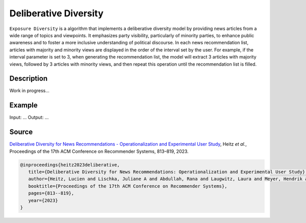Deliberative Diversity
======================

``Exposure Diversity`` is a algorithm that implements a deliberative diversity model by providing news articles from a wide range of topics and viewpoints.
It emphasizes party visibility, particularly of minority parties, to enhance public awareness and to foster a more inclusive understanding of political discourse.
In each news recommendation list, articles with majority and minority views are displayed in the order of the interval set by the user.
For example, if the interval parameter is set to 3, when generating the recommendation list, the model will extract 3 articles with majority views, followed by 3 articles with minority views, and then repeat this operation until the recommendation list is filled.

Description
-----------

Work in progress...

Example
-------

Input: ...
Output: ...

Source
------

`Deliberative Diversity for News Recommendations - Operationalization and Experimental User Study <https://dl.acm.org/doi/10.1145/3604915.3608834>`_, Heitz *et al.*, Proceedings of the 17th ACM Conference on Recommender Systems, 813–819, 2023.

.. code-block:: console

   @inproceedings{heitz2023deliberative,
      title={Deliberative Diversity for News Recommendations: Operationalization and Experimental User Study},
      author={Heitz, Lucien and Lischka, Juliane A and Abdullah, Rana and Laugwitz, Laura and Meyer, Hendrik and Bernstein, Abraham},
      booktitle={Proceedings of the 17th ACM Conference on Recommender Systems},
      pages={813--819},
      year={2023}
   }
